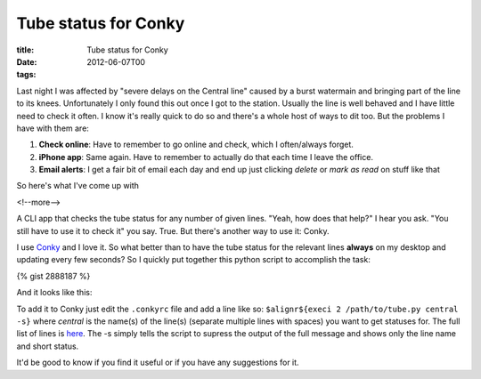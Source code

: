 Tube status for Conky
#####################

:title: Tube status for Conky
:date: 2012-06-07T00
:tags:


Last night I was affected by "severe delays on the Central line" caused by a burst watermain and bringing part of the line to its knees. Unfortunately I only found this out once I got to the station. Usually the line is well behaved and I have little need to check it often. I know it's really quick to do so and there's a whole host of ways to dit too. But the problems I have with them are:

1. **Check online**: Have to remember to go online and check, which I often/always forget.
2. **iPhone app**: Same again. Have to remember to actually do that each time I leave the office.
3. **Email alerts**: I get a fair bit of email each day and end up just clicking *delete* or *mark as read* on stuff like that

So here's what I've come up with 

<!--more-->

A CLI app that checks the tube status for any number of given lines. "Yeah, how does that help?" I hear you ask. "You still have to use it to check it" you say. True. But there's another way to use it: Conky.

I use `Conky <http://conky.sourceforge.net/>`_ and I love it. So what better than to have the tube status for the relevant lines **always** on my desktop and updating every few seconds? So I quickly put together this python script to accomplish the task:

{% gist 2888187 %}

And it looks like this:

.. image:: "center /images/content/conky.png"


To add it to Conky just edit the ``.conkyrc`` file and add a line like so: ``$alignr${execi 2 /path/to/tube.py central -s}`` where *central* is the name(s)  of the line(s) (separate multiple lines with spaces) you want to get statuses for. The full list of lines is `here <http://tubeupdates.com/documentation/>`_. The -s simply tells the script to supress the output of the full message and shows only the line name and short status.

It'd be good to know if you find it useful or if you have any suggestions for it.
